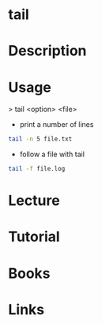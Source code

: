 #+TAGS: file txt


* tail
* Description
* Usage
> tail <option> <file>

- print a number of lines
#+BEGIN_SRC sh
tail -n 5 file.txt
#+END_SRC

- follow a file with tail
#+BEGIN_SRC sh
tail -f file.log
#+END_SRC

* Lecture
* Tutorial
* Books
* Links
